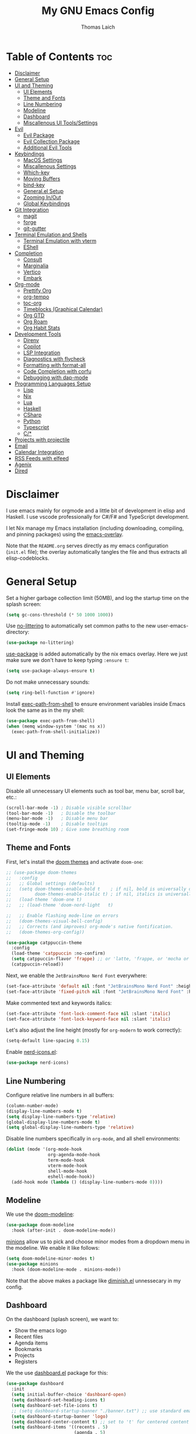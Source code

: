 #+TITLE: My GNU Emacs Config
#+AUTHOR: Thomas Laich
#+PROPERTY: header-args:emacs-lisp :tangle yes

* Table of Contents :toc:
- [[#disclaimer][Disclaimer]]
- [[#general-setup][General Setup]]
- [[#ui-and-theming][UI and Theming]]
  - [[#ui-elements][UI Elements]]
  - [[#theme-and-fonts][Theme and Fonts]]
  - [[#line-numbering][Line Numbering]]
  - [[#modeline][Modeline]]
  - [[#dashboard][Dashboard]]
  - [[#miscallenous-ui-toolssettings][Miscallenous UI Tools/Settings]]
- [[#evil][Evil]]
  - [[#evil-package][Evil Package]]
  - [[#evil-collection-package][Evil Collection Package]]
  - [[#additional-evil-tools][Additional Evil Tools]]
- [[#keybindings][Keybindings]]
  - [[#macos-settings][MacOS Settings]]
  - [[#miscallenous-settings][Miscallenous Settings]]
  - [[#which-key][Which-key]]
  - [[#moving-buffers][Moving Buffers]]
  - [[#bind-key][bind-key]]
  - [[#generalel-setup][General.el Setup]]
  - [[#zooming-inout][Zooming In/Out]]
  - [[#global-keybindings][Global Keybindings]]
- [[#git-integration][Git Integration]]
  - [[#magit][magit]]
  - [[#forge][forge]]
  - [[#git-gutter][git-gutter]]
- [[#terminal-emulation-and-shells][Terminal Emulation and Shells]]
  - [[#terminal-emulation-with-vterm][Terminal Emulation with vterm]]
  - [[#eshell][EShell]]
- [[#completion][Completion]]
  - [[#consult][Consult]]
  - [[#marginalia][Marginalia]]
  - [[#vertico][Vertico]]
  - [[#embark][Embark]]
- [[#org-mode][Org-mode]]
  - [[#prettify-org][Prettify Org]]
  - [[#org-tempo][org-tempo]]
  - [[#toc-org][toc-org]]
  - [[#timeblocks-graphical-calendar][Timeblocks (Graphical Calendar)]]
  - [[#org-gtd][Org GTD]]
  - [[#org-roam][Org Roam]]
  - [[#org-habit-stats][Org Habit Stats]]
- [[#development-tools][Development Tools]]
  - [[#direnv][Direnv]]
  - [[#copilot][Copilot]]
  - [[#lsp-integration][LSP Integration]]
  - [[#diagnostics-with-flycheck][Diagnostics with flycheck]]
  - [[#formatting-with-format-all][Formatting with format-all]]
  - [[#code-completion-with-corfu][Code Completion with corfu]]
  - [[#debugging-with-dap-mode][Debugging with dap-mode]]
- [[#programming-languages-setup][Programming Languages Setup]]
  - [[#lisp][Lisp]]
  - [[#nix][Nix]]
  - [[#lua][Lua]]
  - [[#haskell][Haskell]]
  - [[#csharp][CSharp]]
  - [[#python][Python]]
  - [[#typescript][Typescript]]
  - [[#c][C/*]]
- [[#projects-with-projectile][Projects with projectile]]
- [[#email][Email]]
- [[#calendar-integration][Calendar Integration]]
- [[#rss-feeds-with-elfeed][RSS Feeds with elfeed]]
- [[#agenix][Agenix]]
- [[#dired][Dired]]

* Disclaimer
I use emacs mainly for orgmode and a little bit of development in elisp and Haskell.
I use vscode professionally for C#/F# and TypeScript development.

I let Nix manage my Emacs installation (including downloading, compiling, and pinning packages) using the [[https://github.com/nix-community/emacs-overlay][emacs-overlay]].

Note that the ~README.org~ serves directly as my emacs configuration (~init.el~ file); the overlay automatically
tangles the file and thus extracts all elisp-codeblocks.

* General Setup
Set a higher garbage collection limit (50MB), and log the startup time on the splash screen:

#+begin_src emacs-lisp
  (setq gc-cons-threshold (* 50 1000 1000))
#+end_src

Use [[https://github.com/emacscollective/no-littering][no-littering]] to automatically set common paths to the new user-emacs-directory:
#+begin_src emacs-lisp
  (use-package no-littering)
#+end_src

[[https://github.com/jwiegley/use-package][use-package]] is added automatically by the nix emacs overlay.
Here we just make sure we don't have to keep typing ~:ensure t~:
#+begin_src emacs-lisp
  (setq use-package-always-ensure t)
#+end_src

Do not make unnecessary sounds:
#+begin_src emacs-lisp
  (setq ring-bell-function #'ignore)
#+end_src

Install [[https://github.com/purcell/exec-path-from-shell][exec-path-from-shell]] to ensure environment variables inside Emacs look the same as in the my shell:
#+begin_src emacs-lisp
  (use-package exec-path-from-shell)
  (when (memq window-system '(mac ns x))
    (exec-path-from-shell-initialize))
#+end_src

* UI and Theming
** UI Elements
Disable all unnecessary UI elements such as tool bar, menu bar, scroll bar, etc.:
#+begin_src emacs-lisp
  (scroll-bar-mode -1) ; Disable visible scrollbar
  (tool-bar-mode -1)   ; Disable the toolbar
  (menu-bar-mode -1)   ; Disable menu bar
  (tooltip-mode -1)    ; Disable tooltips
  (set-fringe-mode 10) ; Give some breathing room
#+end_src

** Theme and Fonts
First, let's install the [[https://github.com/doomemacs/themes][doom themes]] and activate ~doom-one~:
#+begin_src emacs-lisp
  ;; (use-package doom-themes
  ;;   :config
  ;;   ;; Global settings (defaults)
  ;;   (setq doom-themes-enable-bold t    ; if nil, bold is universally disabled
  ;;         doom-themes-enable-italic t) ; if nil, italics is universally disabled
  ;;   (load-theme 'doom-one t)
  ;;   ;; (load-theme 'doom-nord-light	 t)

  ;;   ;; Enable flashing mode-line on errors
  ;;   (doom-themes-visual-bell-config)
  ;;   ;; Corrects (and improves) org-mode's native fontification.
  ;;   (doom-themes-org-config))

  (use-package catppuccin-theme
    :config
    (load-theme 'catppuccin :no-confirm)
    (setq catppuccin-flavor 'frappe) ;; or 'latte, 'frappe, or 'mocha or 'macchiato
    (catppuccin-reload))
#+end_src

Next, we enable the ~JetBrainsMono Nerd Font~ everywhere:
#+begin_src emacs-lisp
  (set-face-attribute 'default nil :font "JetBrainsMono Nerd Font" :height 140)
  (set-face-attribute 'fixed-pitch nil :font "JetBrainsMono Nerd Font" :height 140)
  #+end_src

Make commented text and keywords italics:
  #+begin_src emacs-lisp
  (set-face-attribute 'font-lock-comment-face nil :slant 'italic)
  (set-face-attribute 'font-lock-keyword-face nil :slant 'italic)
#+end_src

Let's also adjust the line height (mostly for ~org-modern~ to work correctly):
#+begin_src emacs-lisp
  (setq-default line-spacing 0.15)
#+end_src

Enable [[https://github.com/rainstormstudio/nerd-icons.el][nerd-icons.el]]:
#+begin_src emacs-lisp
  (use-package nerd-icons)
#+end_src

** Line Numbering
Configure relative line numbers in all buffers:
#+begin_src emacs-lisp
  (column-number-mode)
  (display-line-numbers-mode t)
  (setq display-line-numbers-type 'relative)
  (global-display-line-numbers-mode t)
  (setq global-display-line-numbers-type 'relative)
#+end_src

Disable line numbers specifically in ~org-mode~, and all shell environments:
#+begin_src emacs-lisp
  (dolist (mode '(org-mode-hook
                  org-agenda-mode-hook
                  term-mode-hook
                  vterm-mode-hook
                  shell-mode-hook
                  eshell-mode-hook))
    (add-hook mode (lambda () (display-line-numbers-mode 0))))
#+end_src

** Modeline
We use the [[https://github.com/seagle0128/doom-modeline][doom-modeline]]:
#+begin_src emacs-lisp
  (use-package doom-modeline
    :hook (after-init . doom-modeline-mode))
#+end_src

[[https://github.com/tarsius/minions][minions]] allow us to pick and choose minor modes from a dropdown menu in the modeline. We enable
it like follows:
#+begin_src emacs-lisp
  (setq doom-modeline-minor-modes t)
  (use-package minions
    :hook (doom-modeline-mode . minions-mode))
#+end_src

Note that the above makes a package like [[https://github.com/myrjola/diminish.el][diminish.el]] unnessecary in my config.

** Dashboard
On the dashboard (splash screen), we want to:
- Show the emacs logo
- Recent files
- Agenda items
- Bookmarks
- Projects
- Registers

We the use [[https://github.com/emacs-dashboard/emacs-dashboard/blob/master/dashboard.el][dashboard.el]] package for this:
#+begin_src emacs-lisp
  (use-package dashboard
    :init
    (setq initial-buffer-choice 'dashboard-open)
    (setq dashboard-set-heading-icons t)
    (setq dashboard-set-file-icons t)
    ;; (setq dashboard-startup-banner "./banner.txt") ;; use standard emacs logo as banner
    (setq dashboard-startup-banner 'logo)
    (setq dashboard-center-content t) ;; set to 't' for centered content
    (setq dashboard-items '((recents . 5)
                            (agenda . 5)
                            (bookmarks . 3)
                            (projects . 3)
                            (registers . 3)))
    :custom
    (dashboard-modify-heading-icons '((recents . "file-text")
                                      (bookmarks . "book")))
    :config
    (dashboard-setup-startup-hook))
#+end_src

We also inhibit the default splash screen:
#+begin_src emacs-lisp
  (setq inhibit-splash-screen t)
  (setq inhibit-startup-message t)
#+end_src

** Miscallenous UI Tools/Settings
Enable folding with [[https://github.com/gregsexton/origami.el][origami.el]]:
#+begin_src emacs-lisp
  (use-package origami
    :hook 
    (yaml-mode . origami-mode)
    (prog-mode . origami-mode))
#+end_src

Add transparency (only works on NixOS for me, not on Darwin):
#+begin_src emacs-lisp
  (add-to-list 'default-frame-alist '(alpha-background . 90))
#+end_src

Enable UI notifications with [[https://github.com/jwiegley/alert][alert]] for now:
#+begin_src emacs-lisp
  (use-package alert
    :commands alert
    :config
    (setq alert-default-style 'notifications))
#+end_src

Note that there is also an Emacs builtin desktop notification package ~notifications.el~. I should try that out sometimes.

Rainbow delimeters help us match opening and closing brackets in code (see [[https://github.com/Fanael/rainbow-delimiters][rainbow-delimiters]]):
#+begin_src emacs-lisp
  (use-package rainbow-delimiters
    :hook (prog-mode . rainbow-delimiters-mode))
#+end_src

* Evil
[[https://github.com/emacs-evil/evil][evil]] or ~evil-mode~ is a package that provides Vim keybindings and behaviors within Emacs. 
It allows me to use my beloved vim editing commands while still benefiting from Emacs's
extensibility and features. It is hands-down the most important piece of configuration
in my Emacs config.

** Evil Package
We enable ~evil-mode~ for normal text buffers first:

#+begin_src emacs-lisp
  (use-package evil
    :init
    (setq evil-want-C-u-scroll t)
    (setq evil-want-integration t)
    (setq evil-want-keybinding nil)
    (setq evil-vsplit-window-right t)
    (setq evil-split-window-below t)
    :config
    (evil-mode)
    (evil-set-undo-system 'undo-redo))
#+end_src

Next, we would like to be able to escape insert-mode by typing ~jj~:
#+begin_src emacs-lisp
  (use-package evil-escape
    :after evil
    :init
    (setq evil-escape-excluded-states '(normal visual)
          evil-escape-excluded-major-modes '(neotree-mode treemacs-mode vterm-mode))
    :config
    (setq-default evil-escape-delay 0.2)
    (setq-default evil-escape-key-sequence "jj")
    (evil-escape-mode))
#+end_src

** Evil Collection Package
[[https://github.com/emacs-evil/evil-collection][evil-collection]] allows us to enable vim keybindings outside of text buffers, that is,
we then can use evil everywhere in emacs. For example, it will allow us to use
evil in org-agenda, calendar, ~help-mode~, etc.

#+begin_src emacs-lisp
  (use-package evil-collection
    :after evil
    :config
    (evil-collection-init))
#+end_src

** Additional Evil Tools
Apart from the ~evil~ and ~evil-collection~, there are a few packages that improve
~evil-mode~ beyond the standard bindings. All these packages usually have an
equivalent counterpart in (Neo)vim.
*** Evil Comments
[[https://github.com/linktohack/evil-commentary][evil-commentary]] is a simple plugin that enables us to toggle comments with
the keybinding ~gcc~:
#+begin_src emacs-lisp
  (use-package evil-commentary
    :after evil
    :config
    (evil-commentary-mode))
#+end_src

The package is the Emacs counterpart to [[https://github.com/tpope/vim-commentary][commentary.vim]].

*** Evil Surround
[[https://github.com/emacs-evil/evil-surround][evil-surround]] is a package the let's us edit surrounding elements with 
the keybinding ~s~ (e.g. ~ds(~ deletes surrounding ~( )~ brackets).

#+begin_src emacs-lisp
  (use-package evil-surround
    :config
    (global-evil-surround-mode 1))
#+end_src

The package is the Emacs counterpart to [[https://github.com/tpope/vim-surround][vim-surround]].

*** Multiple Cursors
Enable Atom-style multi-cursor editing:
#+begin_src emacs-lisp
  (use-package evil-multiedit
    :config
    (evil-multiedit-default-keybinds))
#+end_src

TODO: Try ~evil-mc~
    
*** Evil-org
~evil-collection~ bindings for ~org-mode~ are not great. The [[https://github.com/Somelauw/evil-org-mode][evil-org]] package improves
the evil keybindings in ~org-mode~ (especially ~org-agenda~):
#+begin_src emacs-lisp
  (use-package evil-org
    :after org
    :hook (org-mode . (lambda () evil-org-mode))
    :config
    (require 'evil-org-agenda)
    (evil-org-agenda-set-keys))
#+end_src

* Keybindings
** MacOS Settings
Disable right option key on MacOS to allow for emacs bindings:
#+begin_src emacs-lisp
  (setq ns-option-modifier 'meta
        mac-option-modifier 'meta
        ns-right-option-modifer nil
        mac-right-option-modifier nil)
#+end_src

** Miscallenous Settings

By default Emacs requires you to hit ESC three times to close the minibuffer.
This is annoying, so we're going to change it to just once:
#+begin_src emacs-lisp
  (global-set-key [escape] 'keyboard-escape-quit)
#+end_src

** Which-key
Emacs [[https://github.com/justbur/emacs-which-key][which-key]] is a powerful package designed to enhance the usability of Emacs
by providing users with context-sensitive help for keybindings. It dynamically displays a popup window
listing possible keybindings and their associated commands when a user enters a key sequence.
This feature is particularly helpful for users who are new to Emacs or who want to discover the 
available functionality without having to memorize all the keybindings.
Emacs which-key significantly improves the discoverability and efficiency of using Emacs.

We enable it like so:
#+begin_src emacs-lisp
  (use-package which-key
    :init (which-key-mode 1)
    :diminish
    :config
    (setq which-key-side-window-location 'bottom
          which-key-sort-order #'which-key-key-order-alpha
          which-key-sort-uppercase-first nil
          which-key-add-column-padding 1
          which-key-max-display-columns nil
          which-key-min-display-lines 6
          which-key-side-window-slot -10
          which-key-side-window-max-height 0.25
          which-key-idle-delay 0.8
          which-key-max-description-length 25
          which-key-allow-imprecise-window-fit t
          which-key-separator " → "))
#+end_src

** Moving Buffers
The [[https://github.com/lukhas/buffer-move][buffer-move]] package allows us to move buffers from one window to another.
We define keybindings to be very similar to just moving the cursor, but instead
of ~hjkl~ we use capital ~HJKL~:

#+begin_src emacs-lisp
  (use-package buffer-move)
#+end_src

See below for keybindings.

** bind-key
#+begin_src emacs-lisp
  (use-package bind-key)
#+end_src

** General.el Setup
[[https://github.com/noctuid/general.el][general.el]] simplifies defining keybindings greatly. Let's install it
and enable its evil-setup like so:
#+begin_src emacs-lisp
  (use-package general
    :after evil
    :config
    (general-evil-setup))
#+end_src

Set up ~SPC~ and ~,~ as the leader and local leader keys, respectively:
#+begin_src emacs-lisp
  (general-create-definer leader-def
    :states '(normal visual insert emacs)
    :keymaps 'override
    :prefix "SPC" ; set leader
    :global-prefix "M-SPC") ; access leader in insert mode (do we need this?)

  (general-create-definer local-leader-def
    :states '(normal visual insert emacs)
    :keymaps 'override
    :prefix "," ; set leader
    :global-prefix "M-,") ; access leader in insert mode (do we need this?)
#+end_src

** Zooming In/Out
Zooming in and out by using either the ~+~, ~-~ keys or the mouse scroll wheel:
#+begin_src emacs-lisp
  (general-define-key "C-=" 'text-scale-increase)
  (general-define-key "C--" 'text-scale-decrease)
  (general-define-key "<C-wheel-up>" 'text-scale-increase)
  (general-define-key "<C-wheel-down>" 'text-scale-decrease)
#+end_src

** Global Keybindings
Package specific keybindings are defined in place (where I install the package itself).
This section contains keybindings by topic that involve core Emacs functionality such
as window and buffer management.

*** Top-Level Keybindings
This section contains all keybindings that are directly accessible after pressing the leader key.
For me this is mostly opening ~dired~ and opening the global configuration file.

#+begin_src emacs-lisp
  (leader-def
    "." 'find-file)
#+end_src

*** Buffer-Management Keybindings (b)
#+begin_src emacs-lisp
  (leader-def
    "b" '(:ignore t :wk "[B]uffer")
    "b b" '(switch-to-buffer :wk "Switch Buffer")
    "b i" '(ibuffer :wk "Ibuffer")
    "b k" '(kill-current-buffer :wk "Kill Buffer")
    "b n" '(next-buffer :wk "Next Buffer")
    "b p" '(previous-buffer :wk "Previous Buffer")
    "b r" '(revert-buffer :wk "Revert Buffer"))
#+end_src

*** Window-Management Keybindings (w)
#+begin_src emacs-lisp
  (global-set-key (kbd "C-h") 'evil-window-left)
  (global-set-key (kbd "C-j") 'evil-window-down)
  (global-set-key (kbd "C-k") 'evil-window-up)
  (global-set-key (kbd "C-l") 'evil-window-right)

  (leader-def
    "w" '(:ignore t :wk "[W]indows")

    ;; Window splits
    "w c" '(evil-window-delete :wk "Close Current Window")
    "w n" '(evil-window-new :wk "New Window")
    "w s" '(evil-window-split :wk "Split (Horizontally)")
    "w v" '(evil-window-vsplit :wk "Split Vertically")
    "w o" '(delete-other-windows :wk "Close Other Windows")
    "w =" '(balance-windows :wk "Balance Windows")
    "w |" '(evil-window-set-width :wk "Set Window Width")
    "w _" '(evil-window-set-height :wk "Set Window Height")

    ;; Window motions
    "w h" '(evil-window-left :wk "Move Left")
    "w j" '(evil-window-down :wk "Move Down")
    "w k" '(evil-window-up :wk "Move Up")
    "w l" '(evil-window-right :wk "Move Right")
    "w w" '(evil-window-next :wk "Next Window")

    ;; Move windows
    "w H" '(buf-move-left :wk "Buffer Move Left")
    "w J" '(buf-move-down :wk "Buffer Move Down")
    "w K" '(buf-move-up :wk "Buffer Move Up")
    "w L" '(buf-move-right :wk "Buffer Move Right"))
#+end_src

*** Lisp Evaluation Keybindings (e)
#+begin_src emacs-lisp
  (leader-def
    "e" '(:ignore t :wk "[E]valuate")
    "e b" '(eval-buffer :wk "Evaluate elisp in buffer")
    "e d" '(eval-defun :wk "Evaluate elisp in defun")
    "e e" '(eval-expression :wk "Evaluate elisp expression")
    "e l" '(eval-last-sexp :wk "Evaluate elisp in last sexp")
    "e r" '(eval-region :wk "Evaluate elisp in region"))
  
#+end_src

*** Dired Keybindings (d)
#+begin_src emacs-lisp
  (leader-def
    "d" '(:ignore t :wk "[D]ired")
    "d d" '(dired :wk "Open Dired")
    "d j" '(dired-jump :wk "Jump to Current"))
#+end_src

*** Search Keybindings (f)
#+begin_src emacs-lisp
  (leader-def
    "f" '(:ignore t :wk "[F]ind")
    "f f" '(consult-find :wk "Find Files")
    "f b" '(consult-buffer :wk "Find Buffer")
    "f /" '(consult-buffer :wk "Find Buffer")
    "f g" '(consult-ripgrep :wk "Find by Grep")
    "f h" '(consult-man :wk "Find Help")
    "f i" '(info :wk "Find Info")
    "f r" '(consult-recent-file :wk "Find Recent Files")
    "f m" '(consult-notmuch-tree :wk "Find Mail")
    "f n" '(org-roam-node-find :wk "Find Org Roam Node"))
#+end_src

*** Git Keybindings (g)
#+begin_src emacs-lisp
  (leader-def
    "g" '(:ignore t :wk "[G]it")
    "g f" '(consult-git-grep :wk "Find in Git")
    "g g" '(magit-status :wk "Status"))
#+end_src

*** Help Keybindings (h)
#+begin_src emacs-lisp
  (leader-def
    "h" '(:ignore t :wk "[H]elp")
    "h a" '(apropos :wk "Apropos")
    "h c" '(describe-char :wk "Character")
    "h f" '(describe-function :wk "Function")
    "h k" '(describe-key :wk "Key")
    "h m" '(describe-mode :wk "Mode")
    "h p" '(describe-package :wk "Package")
    "h v" '(describe-variable :wk "Variable"))
  ;; need to add "h r r" for reloading config as well?
#+end_src

*** Insert Keybindings (i)
#+begin_src emacs-lisp
  (leader-def
    "i" '(:ignore t :wk "[I]nsert")
    "i n" '(org-roam-node-insert :wk "Insert Org Roam Node")
    "i d" '(insert-date :wk "Insert Date")
    "i t" '(insert-time :wk "Insert Time"))
#+end_src

*** Email Keybindings (e)
#+begin_src emacs-lisp
  (leader-def
    "m" '(:ignore t :wk "[M]ail")
    "m f" '(consult-notmuch-tree :wk "Find Mail")
    "m n" '(notmuch :wk "Notmuch Mail")
    "m m" '(mu4e :wk "Mail")
    "m c" '(mu4e-compose-new :wk "Compose Mail"))
#+end_src

*** Org-mode Keybindings (o)
#+begin_src emacs-lisp
  (leader-def
    "o" '(:ignore t :wk "[O]rg")
    "o a" '(org-agenda :wk "Agenda")
    "o t" '(org-timeblock :wk "Timeblock")
    "o l" '(org-timeblock-list :wk "Timeblock List")
    "o c" '(org-capture :wk "Capture")
    "o r" '(org-refile :wk "Refile")
    "o m" '(mu4e :wk "Mail")
    "o r" '(elfeed :wk "RSS Feeds"))
#+end_src

*** Toggle Keybindings (t)
#+begin_src emacs-lisp
  (leader-def
    "t" '(:ignore t :wk "[T]oggle")
    "t l" '(display-line-numbers-mode :wk "Toggle Line Numbers")
    "t t" '(global-visual-line-mode :wk "Toggle Truncate Lines")
    "t n" '(org-roam-buffer-toggle :wk "Toggle Org Roam Buffer")
    "t e" '(eshell-toggle :wk "Toggle EShell")
    "t v" '(vterm-toggle :wk "Toggle Vterm"))
#+end_src

*** Code Keybindings (c)
#+begin_src emacs-lisp
  (leader-def
    "c" '(:ignore t :wk "[C]ode")
    "c c" '(compile :wk "Compile"))
#+end_src


* Git Integration
** magit
[[https://github.com/magit/magit][magit]] is a package that provides a powerful interface for Git version control
within Emacs. It offers a range of features, including status checking, staging,
committing, branching, merging, and rebasing, all within a convenient and
user-friendly interface. It is the best-in-class Git tool out there.

Let's enable it like so:
#+begin_src emacs-lisp
  (use-package magit)
#+end_src

** forge
[[https://github.com/magit/forge][forge]] allows me to work with Git forges, such as Github and Gitlab, from emacs. More info in the GitHub [[https://magit.vc/manual/forge][manual]].
#+begin_src emacs-lisp
  (use-package forge)
#+end_src

** git-gutter
[[https://github.com/emacsorphanage/git-gutter][git-gutter]] shows diffs in the sign column (equivalent to vim-gitgutter).
#+begin_src emacs-lisp
  (use-package git-gutter
    :config
    (global-git-gutter-mode +1))
#+end_src

* Terminal Emulation and Shells
** Terminal Emulation with vterm
[[https://github.com/akermu/emacs-libvterm][emacs-libvterm (vterm)]] is fully-fledged terminal emulator inside GNU Emacs based on libvterm, a C library.
As a result of using compiled code (instead of elisp), emacs-libvterm is fully capable, fast, and it can seamlessly handle large outputs.
#+begin_src emacs-lisp
  (use-package vterm
    :commands vterm
    :config
    (setq shell-file-name (getenv "SHELL")
          vterm-shell (getenv "SHELL")
          vterm-max-scrollback 5000))
#+end_src

[[https://github.com/jixiuf/vterm-toggle][vterm-toggle]] enables us to toggle between the vterm buffer and whatever buffer you
are currently editing:
#+begin_src emacs-lisp
  (use-package vterm-toggle
    :after vterm
    :config
    (setq vterm-toggle-fullscreen-p nil
          vterm-toggle-scope 'project
          vterm-toggle-cd-auto-create-buffer nil
          vterm-toggle-cd-auto-run-dired nil))
#+end_src

** EShell
Emacs Eshell is a builtin shell implemented in Emacs Lisp, offering a unique integration with the Emacs environment.
It allows users to execute both Emacs and external shell commands, benefiting from Emacs' extensive customization options.
Eshell provides a unified interface for managing tasks within Emacs, blending traditional shell capabilities with the editor's powerful features.

#+begin_src emacs-lisp
  (use-package eshell-syntax-highlighting
    :after eshell-mode
    :config
    ;; Enable in all Eshell buffers.
    (eshell-syntax-highlighting-global-mode +1))
#+end_src

#+begin_src emacs-lisp
  (use-package eshell-toggle
    :custom
    (eshell-toggle-size-fraction 3)
    (eshell-toggle-find-project-root-package t) ;; for projectile
    ;; (eshell-toggle-find-project-root-package 'projectile) ;; for projectile
    ;; (eshell-toggle-use-projectile-root 'project) ;; for in-built project.el
    (eshell-toggle-run-command nil)
    (eshell-toggle-init-function #'eshell-toggle-init-ansi-term))
#+end_src

* Completion

Here we setup all the grepping and completion in Emacs using the powerful Consult/Vertico/Embark/Corfu 
ecosystem. Note that these packages supersede the older (but more established) Ivy/Counsel/etc
ecosystem.

** Consult
[[https://github.com/minad/consult][consult.el]] is an Emacs package that enhances search and navigation capabilities within Emacs.
It offers a set of interactive commands and utilities that enable users to perform efficient
searches across different types of data, such as buffers, files, and bookmarks. 
Consult provides features like incremental search, fuzzy matching, and filtering, 
making it easier for users to find and navigate to specific locations or items within their Emacs environment.

Note that there are alternatives, most prominently Ivy and Helm. However, those packages are older,
less actively maintained, and less leightweight.

A minium config of ~consult~ looks like this:
#+begin_src emacs-lisp
  (use-package consult
    ;; Enable automatic preview at point in the *Completions* buffer. This is
    ;; relevant when you use the default completion UI.
    :hook (completion-list-mode . consult-preview-at-point-mode)

    :custom
    ;; set consult project root
    (setq consult-project-function #'projectile-project-root)

    :config
    (setq consult-narrow-key "<") ;; "C-+"
  )
#+end_src

** Marginalia
[[https://github.com/minad/marginalia][marginalia.el]] is a package that enhances the minibuffer completion experience by providing rich contextual annotations for candidates,
helping users make more informed selections.

A minimal config looks like this:
#+begin_src emacs-lisp
  (use-package marginalia
    ;; The :init section is always executed.
    :init

    ;; Marginalia must be activated in the :init section of use-package such that
    ;; the mode gets enabled right away. Note that this forces loading the
    ;; package.
    (marginalia-mode))
#+end_src

** Vertico
[[https://github.com/minad/vertico][vertico.el]] is a package that offers a vertical completion interface, simplifying navigation and selection within the minibuffer.

Let's activate ~vertico-mode~ like so:
#+begin_src emacs-lisp
  (use-package vertico
    :init
    (vertico-mode))
#+end_src

A few extra config options taken directly from the Vertico github page:
#+begin_src emacs-lisp
  ;; Persist history over Emacs restarts. Vertico sorts by history position.
  (savehist-mode)

  ;; A few more useful configurations...
  (use-package emacs
    :init
    ;; Enable recursive minibuffers
    (setq enable-recursive-minibuffers t))

  ;; Optionally use the `orderless' completion style.
  (use-package orderless
    :init
    ;; Configure a custom style dispatcher (see the Consult wiki)
    ;; (setq orderless-style-dispatchers '(+orderless-consult-dispatch orderless-affix-dispatch)
    ;;       orderless-component-separator #'orderless-escapable-split-on-space)
    (setq completion-styles '(orderless basic)
          completion-category-defaults nil
          completion-category-overrides '((file (styles partial-completion)))))
#+end_src

** Embark
[[https://github.com/oantolin/embark][Embark]] makes it easy to choose a command to run based on what is near point,
both during a minibuffer completion session (in a way familiar to Helm or Counsel users) and in normal buffers. 
#+begin_src emacs-lisp
  (use-package embark
    :bind
    (("C-." . embark-act)         ;; pick some comfortable binding
     ("C-;" . embark-dwim))        ;; good alternative: M-.
    ;; ("C-h B" . embark-bindings)) ;; alternative for `describe-bindings'

    :init

    ;; Optionally replace the key help with a completing-read interface
    (setq prefix-help-command #'embark-prefix-help-command)

    ;; Show the Embark target at point via Eldoc.  You may adjust the Eldoc
    ;; strategy, if you want to see the documentation from multiple providers.
    (add-hook 'eldoc-documentation-functions #'embark-eldoc-first-target)
    ;; (setq eldoc-documentation-strategy #'eldoc-documentation-compose-eagerly)

    :config

    ;; Hide the mode line of the Embark live/completions buffers
    (add-to-list 'display-buffer-alist
                 '("\\`\\*Embark Collect \\(Live\\|Completions\\)\\*"
                   nil
                   (window-parameters (mode-line-format . none)))))
#+end_src
  
Integrate Embark with Consult with [[https://github.com/oantolin/embark/blob/master/embark-consult.el][embark-consult.el]]:
#+begin_src emacs-lisp
  (use-package embark-consult
    :hook
    (embark-collect-mode . consult-preview-at-point-mode))
  #+end_src

* Org-mode
** Prettify Org
First, let's enable indent mode for org:
#+begin_src emacs-lisp
  (add-hook 'org-mode-hook 'org-indent-mode)
#+end_src

There are several packages that improve or prettify ~org-mode~. Most notably,
[[https://github.com/minad/org-modern][org-modern]] gives a very slick modern UI to ~org-mode~. 
Despite ~org-modern~ not working great for me with ~JetBrainsMono~ font, I still use it
for now. (Before I was using [[https://github.com/sabof/org-bullets][org-bullets]] and a few org settings.)
#+begin_src emacs-lisp
  ;; my old config
  ;; (use-package org-bullets)
  ;; (add-hook 'org-mode-hook (lambda () (org-bullets-mode 1)))
  
  ;; with org-modern
  (use-package org-modern)
  (setq org-modern-star 'replace)
  (global-org-modern-mode)
#+end_src

Let's also remove emphasis markers (for italics, bold, etc.):
#+begin_src emacs-lisp
  (setq org-hide-emphasis-markers t)
  (setq org-pretty-entities t)
#+end_src

Then we disable electric indent:
#+begin_src emacs-lisp
  (electric-indent-mode -1)
#+end_src

We also want to set font-sizes for different levels in org:
#+begin_src emacs-lisp
  (defun my/org-mode-hook ()
    "Set custom heights for org-level headers."
    (set-face-attribute 'org-level-1 nil :weight 'semi-bold :height 1.3)
    (set-face-attribute 'org-level-2 nil :weight 'semi-bold :height 1.2)
    (set-face-attribute 'org-level-3 nil :weight 'semi-bold :height 1.1)
    (set-face-attribute 'org-level-4 nil :weight 'semi-bold :height 1.05)
    (set-face-attribute 'org-level-5 nil :weight 'semi-bold :height 1))

  (add-hook 'org-mode-hook #'my/org-mode-hook)
#+end_src

** org-tempo
TODO can I activate this without ~use-package~?
#+begin_src emacs-lisp
  (require 'org-tempo)
#+end_src

** toc-org
[[https://github.com/snosov1/toc-org][toc-org]] allows to generate "Table of Contents" sections in org document by simply using the tag
~:toc:~. You can see an example of this in this very document.

We install and enable it like so:
#+begin_src emacs-lisp
  (use-package toc-org
    :commands toc-org-enable
    :init (add-hook 'org-mode-hook 'toc-org-enable))
#+end_src

** Timeblocks (Graphical Calendar)
[[https://github.com/ichernyshovvv/org-timeblock][org-timeblock]] is a package that allows to display org-agenda items (like calendar events and TODOs)
in ASCII graphics similar to a program like Outlook.

I was using [[https://github.com/kiwanami/emacs-calfw][emacs-calfw]] before, but the package is quite old and not very well-maintained. Furthermore, ~calfw~
does not allow us to display event blocks graphically.

Note that, since ~org-timeblock~ does not have ~evil-collection~ bindings, we have to define them ourselves:

#+begin_src emacs-lisp
  (use-package org-timeblock
    :hook ((org-timeblock-mode org-timeblock-list-mode) . my/org-timeblock-evil-map)
    :init
    (defun my/org-timeblock-evil-map ()
      "Set the keybindings for 'org-timeblock' to be compatible with evil mode"
      (general-evil-define-key 'normal org-timeblock-mode-map
        "+" 'org-timeblock-new-task
        "j" 'org-timeblock-forward-block
        "l" 'org-timeblock-forward-column
        "h" 'org-timeblock-backward-column
        "k" 'org-timeblock-backward-block
        "}" 'org-timeblock-day-later
        "{" 'org-timeblock-day-earlier
        "RET" 'org-timeblock-goto
        "TAB" 'org-timeblock-goto-other-window
        "d" 'org-timeblock-set-duration
        "r" 'org-timeblock-redraw-buffers
        "gd" 'org-timeblock-jump-to-day
        "s" 'org-timeblock-schedule
        "t" 'org-timeblock-toggle-timeblock-list
        "v" 'org-timeblock-switch-scaling
        "V" 'org-timeblock-switch-view)
      (general-evil-define-key 'normal org-timeblock-list-mode-map
        "+" 'org-timeblock-new-task
        "j" 'org-timeblock-list-next-line
        "k" 'org-timeblock-list-previous-line
        "}" 'org-timeblock-day-later
        "{" 'org-timeblock-day-earlier
        "C-s" 'org-timeblock-list-save
        "M-<down>" 'org-timeblock-list-drag-line-forward
        "M-<up>" 'org-timeblock-list-drag-line-backward
        "RET" 'org-timeblock-list-goto
        "TAB" 'org-timeblock-list-goto-other-window
        "S" 'org-timeblock-list-toggle-sort-function
        "d" 'org-timeblock-list-set-duration
        "r" 'org-timeblock-redraw-buffers
        "gd" 'org-timeblock-jump-to-day
        "q" 'org-timeblock-quit
        "s" 'org-timeblock-list-schedule
        "t" 'org-timeblock-list-toggle-timeblock
        "v" 'org-timeblock-switch-scaling
        "V" 'org-timeblock-switch-view)))
#+end_src

** Org GTD
I use [[https://github.com/Trevoke/org-gtd.el][org-gtd.el]] for task management using the GTD method. Currently, this is a completely separate way of capturing things.
I have yet to find out whether I need org-capture at all.
#+begin_src emacs-lisp
  (setq org-gtd-update-ack "3.0.0")
  (use-package org-gtd
    :after org
    :init
    ;; Directories
    (setq org-agenda-files '("~/Dropbox/notes/gcal-appointments.org"
                             "~/Dropbox/notes/digitec-appointments.org"))
    (setq org-gtd-directory "~/Dropbox/notes/org-gtd")
    :config
    (setq org-edna-use-inheritance t)
    (org-edna-mode)
    (leader-def
      "d" '(:ignore t :wk "Org GT[D]")
      "d c" '(org-gtd-capture :wk "Capture")
      "d e" '(org-gtd-engage :wk "Engage")
      "d p" '(org-gtd-process-inbox :wk "Process Inbox")
      "d n" '(org-gtd-show-all-next :wk "Show all next")
      "d s" '(org-gtd-review-stuck-projects :wk "Stuck Projects"))
    (define-key org-gtd-clarify-map (kbd "C-c c") #'org-gtd-organize)
    ;; set area of focus
    (setq org-gtd-areas-of-focus '("Home" "Health" "Family" "Career" "Social"))
    (setq org-gtd-organize-hooks '(org-gtd-set-area-of-focus org-set-tags-command))
    (org-gtd-mode t))
#+end_src

Set the area of focus and autosave org-gtd files when organizing (otherwise they frequently conflict between machines):
#+begin_src emacs-lisp
  (setq auto-save-default nil) ;; disable by default
  (add-hook 'org-mode-hook #'auto-save-mode) ;; enable in org-mode
  (add-hook 'auto-save-hook #'org-save-all-org-buffers) ;; autosave org buffers
#+end_src

Suppress some annoying warnings generated by ~org-gtd~ at startup:
#+begin_src emacs-lisp
  (with-eval-after-load 'warnings
    (add-to-list 'warning-suppress-types '(comp)))
#+end_src

** Org Roam
*** Basic configuration
#+begin_src emacs-lisp
  (use-package org-roam :after org
    :custom
    (org-roam-directory "~/Dropbox/notes/org-roam")
    ;; no need to bind as we're using leader bindings (see above)
    ;; :bind (("C-c n f" . org-roam-node-find)
    ;;        ("C-c n i" . org-roam-node-insert))
    :config
    (org-roam-setup))
#+end_src

*** Org-roam UI
#+begin_src emacs-lisp
  (use-package org-roam-ui
    :after org-roam
    ;; :hook (after-init . org-roam-ui-mode)
    :config
    (setq org-roam-ui-sync-theme t
          org-roam-ui-follow t
          org-roam-ui-update-on-save t
          org-roam-ui-open-on-start t))
#+end_src

** Org Habit Stats
[[https://github.com/ml729/org-habit-stats][org-habit-stats]] allow me to see bar charts and calendars for my org-mode habits.
Note that ~org-habit-stats~ does not have any keybindings in ~evil-collection~, therefore,
we have to define our own bindings here:
#+begin_src emacs-lisp
  (use-package org-habit-stats)

  (general-evil-define-key 'normal 'org-mode-map "H" 'org-habit-stats-view-habit-at-point)
  (general-evil-define-key 'normal 'org-agenda-mode-map "H" 'org-habit-stats-view-habit-at-point-agenda)
  (general-evil-define-key 'normal 'org-habit-stats-mode-map
  "," 'org-habit-stats-view-previous-habit
  "." 'org-habit-stats-view-next-habit
  "<" 'org-habit-stats-calendar-scroll-left
  ">" 'org-habit-stats-calendar-scroll-right
  (kbd "C-v") 'org-habit-stats-calendar-scroll-left-three-months
  (kbd "M-v") 'org-habit-stats-calendar-scroll-right-three-months
  "[" 'org-habit-stats-scroll-graph-left
  "]" 'org-habit-stats-scroll-graph-right
  "{" 'org-habit-stats-scroll-graph-left-big
  "}" 'org-habit-stats-scroll-graph-right-big
  "gm" 'org-habit-stats-graph-completions-per-month-switch
  "gw" 'org-habit-stats-graph-completions-per-week-switch
  "gd" 'org-habit-stats-graph-completions-per-weekday-switch
  "gs" 'org-habit-stats-graph-daily-strength-switch)
#+end_src

* Development Tools

** Direnv
[[https://github.com/wbolster/emacs-direnv][emacs-direnv]] provides [[https://direnv.net/][direnv]] integration for emacs. It's an essential development tool for me.
#+begin_src emacs-lisp
  (use-package direnv
    :config
    (direnv-mode)) ;; direnv integration for emacs
#+end_src

** Copilot
[[https://github.com/copilot-emacs/copilot.el][copilot.el]] is the emacs plugin for GitHub Copilot support in Emacs. Note that this package
is not available on Melpa as of now, so I bundled it in my [[https://github.com/thomaslaich/epkgs-overlay][epkgs-overlay]].
#+begin_src emacs-lisp
  (use-package copilot)
  (add-hook 'prog-mode-hook 'copilot-mode)
  (define-key copilot-completion-map (kbd "TAB") 'copilot-accept-completion)
#+end_src

** LSP Integration
There are currently 2 LSP implementations for Emacs:
1) [[https://github.com/emacs-lsp/lsp-mode][lsp-mode]]: A quite extensive package with a lot of additional functionality like UI support
2) [[https://github.com/joaotavora/eglot][eglot]]: A more minimalistic implementation now bundled with Emacs itself

For now, I use ~lsp-mode~ together with its UI plugins. Let's enable ~lsp-mode~ first:
#+begin_src emacs-lisp
  (use-package lsp-mode
    :commands (lsp lsp-deferred)
    :init
    ;; set prefix for lsp-command-keymap (few alternatives - "C-l", "C-c l")
    (setq lsp-keymap-prefix "C-c l")
    :config
    (setq lsp-enable-which-key-integration t
          lsp-prefer-flymake nil))
#+end_src

[[https://github.com/emacs-lsp/lsp-ui][lsp-ui]] is an addition to ~lsp-mode~ that enables context menus, hover information, etc.
to ~lsp-mode~. It is activated automatically by ~lsp-mode~.
#+begin_src emacs-lisp
  (use-package lsp-ui
    :after lsp-mode)
#+end_src

Keybindings
#+begin_src emacs-lisp
  (local-leader-def lsp-mode-map "f" '(format-all-buffer :wk "Format Buffer"))
  (local-leader-def lsp-mode-map "a" '(lsp-execute-code-action :wk "Code Action"))
  (local-leader-def c-mode-map "f" '(format-all-buffer :wk "Format Buffer"))
  (local-leader-def c-mode-map "a" '(lsp-execute-code-action :wk "Code Action"))

  (general-evil-define-key 'normal lsp-mode-map "gd" '(lsp-find-definition :wk "Goto Definition"))
  (general-evil-define-key 'normal lsp-mode-map "gD" '(lsp-find-declaration :wk "Goto Declaration"))
  (general-evil-define-key 'normal lsp-mode-map "gI" '(lsp-ui-peek-find-implementation :wk "Goto Implementation"))
  (general-evil-define-key 'normal lsp-mode-map "gr" '(lsp-ui-peek-find-references :wk "Peek References"))
  (local-leader-def lsp-mode-map "m" '(lsp-rename :wk "Rename"))

  (custom-set-variables '(lsp-ui-doc-position 'at-point))
  (evil-define-key 'normal 'lsp-mode-map "K" 'lsp-ui-doc-glance)
#+end_src

This is a custom package that installs all lsp servers that require installation otherwise
#+begin_src emacs-lisp
  (use-package lsp-install-servers)
#+end_src

** Diagnostics with flycheck
#+begin_src emacs-lisp
  (use-package flycheck
    :ensure t
    :init (global-flycheck-mode))
  (use-package flycheck-pos-tip)
  (with-eval-after-load 'flycheck
    (flycheck-pos-tip-mode))
  (setq lsp-eldoc-enable-hover nil)
#+end_src

** Formatting with format-all
[[https://github.com/lassik/emacs-format-all-the-code][format-all]] or ~emacs-format-all-the-code~ is a package very similar to ~conform-nvim~ for neovim.
It supports many formatters for all kinds of different languages.
I prefer dedicated formatters to LSP formatting whenever possible.
#+begin_src emacs-lisp
  (use-package format-all
    :commands format-all-mode
    :hook (prog-mode . format-all-mode)
    :config
    (setq-default format-all-formatters
                  '(("C"       (clang-format))
                    ("C#"      (csharpier))
  		  ("Python"  (ruff "format"))
  		  ("Haskell" (fourmolu))
                    ("Nix"     (nixfmt))
                    ("Shell"   (shfmt "-i" "4" "-ci")))))
#+end_src

** Code Completion with corfu
It's important to know that there are two main types of completion in emacs:

1) ~completing-read~ which occurs in the minibuffer, and is what you get with ~M-x~, ~find-file~,
   and all sorts of emacs commands which "prompt for something".
   I use ~vertico.el~ for this type of completion. 
2) ~completion-at-point~ (and its friend ~completion-in-region~) is used to complete text
   in the buffer itself. By default this occurs in a special separate *Completions* buffer,
   but ~company~, ~corfu~ and others provide nice (auto-)pop-up UIs instead.
   
[[https://github.com/company-mode/company-mode][company]] is both a completion provider and a popup user interface.

Conversely, [[https://github.com/minad/corfu][corfu.el]] only provides a popup user interface for completion-at-point
and is thus more lightweight. I use ~corfu~ for its simplicity.

#+begin_src emacs-lisp
;; cool kids use corfu, not company
(use-package corfu
  ;; Optional customizations
  :custom
  ;; (corfu-cycle t)                ;; Enable cycling for `corfu-next/previous'
  (corfu-auto t)                 ;; Enable auto completion
  ;; (corfu-separator ?\s)          ;; Orderless field separator
  ;; (corfu-quit-at-boundary nil)   ;; Never quit at completion boundary
  ;; (corfu-quit-no-match nil)      ;; Never quit, even if there is no match
  ;; (corfu-preview-current nil)    ;; Disable current candidate preview
  (corfu-preselect 'prompt)      ;; Preselect the prompt
  ;; (corfu-on-exact-match nil)     ;; Configure handling of exact matches
  ;; (corfu-scroll-margin 5)        ;; Use scroll margin
  :init
  (global-corfu-mode))
#+end_src

A package to look at at a later stage may be [[https://github.com/minad/cape][cape]] which adds completion-at-point extensions
and can be used together with ~corfu~.

** Debugging with dap-mode
TODO
#+begin_src emacs-lisp
;; optionally if you want to use debugger
;; (use-package dap-mode)
;; (use-package dap-LANGUAGE) to load the dap adapter for your language
#+end_src

* Programming Languages Setup
** Lisp
I currently am not using [[https://github.com/abo-abo/lispy][lispy]], because it heavily conflicts with my evil setup.

But I do use [[https://github.com/noctuid/lispyville][lispyville]] to help me with parentheses in Lisp:
#+begin_src emacs-lisp
  (use-package lispyville
    :init
    (general-add-hook '(emacs-lisp-mode-hook lisp-mode-hook) #'lispyville-mode)
    :config
    (lispyville-set-key-theme '(operators c-w additional)))
#+end_src

** Nix
I use [[https://github.com/NixOS/nix-mode][nix-mode]] and active ~lsp-mode~ when entering ~nix-mode~:
#+begin_src emacs-lisp
  (use-package nix-mode
    :mode "\\.nix\\'"
    :hook (nix-mode . lsp-deferred))
#+end_src

TODO: We should use ~nix-ts-mode~, but currently ~format-all~ breaks when using this mode.

** Lua
I use [[https://github.com/immerrr/lua-mode][lua-mode]] and active ~lsp-mode~ when entering ~lua-mode~:
#+begin_src emacs-lisp
  (use-package lua-mode
    :mode "\\.lua\\'"
    :hook (lua-mode . lsp-deferred)
    :config
    (setq lua-indent-level 2))
#+end_src

** Haskell
I first install the haskell LSP ([[https://github.com/emacs-lsp/lsp-haskell][lsp-haskell]]):
#+begin_src emacs-lisp
  (use-package lsp-haskell)
#+end_src

We also need ~hlint~ via ~hs-lint.el~:
#+begin_src emacs-lisp
  ;; (use-package hs-lint)
#+end_src

I use [[https://github.com/immerrr/lua-mode][haskell-mode]] and activate ~lsp-mode~ and ~hs-lint-mode~ when entering ~haskell-mode~:
#+begin_src emacs-lisp
  (use-package haskell-mode
    :mode "\\.hs\\'"
    :hook
    (haskell-mode . lsp-deferred)
    (haskell-literate-mode . lsp-deferred)
    :config
    (setq haskell-indentation-layout-offset 2
          haskell-indentation-left-offset 2
          haskell-indentation-starter-offset 2
          haskell-indentation-where-pre-offset 2
          haskell-indentation-where-post-offset 2))
#+end_src


** CSharp
Note that ~csharp-mode~ is built-in for Emacs 29+. Therefore, we just have to activate ~lsp-mode~
whenever we enter ~csharp-mode~:
#+begin_src emacs-lisp
  (add-to-list 'major-mode-remap-alist '(csharp-mode . csharp-ts-mode))
  (add-hook 'csharp-ts-mode-hook 'lsp-deferred)
#+end_src

** Python
~python-ts-mode~ is also builtin to Emacs. Therefore, we also just activate ~lsp-mode~ whenver
we enter ~python-mode~:
#+begin_src emacs-lisp
  (add-to-list 'major-mode-remap-alist '(python-mode . python-ts-mode))
  (add-hook 'python-ts-mode-hook 'lsp-deferred)
#+end_src

To enable linting with ~ruff~, we have to add:
#+begin_src emacs-lisp
  (use-package 'flymake-ruff
    :hook
    (python-ts-mode . flymake-ruff-load))
#+end_src


** Typescript
Emacs 29+ also ships with ~typescript-ts-mode~ and ~tsx-ts-mode~. Therefore, we just have to enable ~lsp-mode~ for ts/tsx buffers:
#+begin_src emacs-lisp
  (add-hook 'typescript-ts-mode-hook 'lsp-deferred)
  (add-hook 'tsx-ts-mode-hook 'lsp-deferred)
#+end_src

** C/*
Emacs ships with ~c-mode~. We just activate the LSP (~clangd~) like so:
#+begin_src emacs-lisp
  (add-to-list 'major-mode-remap-alist '(c-mode . c-ts-mode))
  (add-hook 'c-ts-mode-hook 'lsp-deferred)
#+end_src

* Projects with projectile
#+begin_src emacs-lisp
  (use-package projectile
    :after general
    :init
    (projectile-mode +1)
    (setq projectile-project-search-path '("~/repos/"))
    (setq projectile-switch-project-action #'projectile-dired)
    (leader-def "p" '(projectile-command-map :wk "[P]rojects")))
#+end_src

Projectile consult integration:
#+begin_src emacs-lisp
  (use-package consult-projectile)
#+end_src

* Email
[[https://github.com/emacsmirror/mu4e][mu4e]] is an email client for Emacs, designed for handling large volumes of email efficiently.
It integrates with the mu email search engine, supports various email protocols,
and offers features like tagging, threading, and fast searches, all within the Emacs environment.
#+begin_src emacs-lisp
  (use-package mu4e
    :config
    ;; This is set to 't' to avoid mail syncing issues when using mbsync
    (setq mu4e-change-filenames-when-moving t)

    ;; Refresh mail using isync every 10 minutes
    (setq mu4e-update-interval (* 10 60))
    (setq mu4e-get-mail-command "mbsync -a")
    (setq mu4e-maildir "~/Maildir/gmail")

    ;; Further customization:
    (setq mu4e-html2text-command "w3m -T text/html" ; how to hanfle html-formatted emails
          mu4e-headers-auto-update t    ; avoid to type `g' to update
          mu4e-view-show-images t       ; show images in the view buffer
          mu4e-compose-signature-auto-include nil ; I don't want a message signature
          mu4e-use-fancy-chars t)   ; allow fancy icons for mail threads

    (setq mu4e-inbox-folder "/inbox")
    (setq mu4e-drafts-folder "/Drafts")
    (setq mu4e-sent-folder   "/Sent Mail")
    (setq mu4e-refile-folder "/All Mail")
    (setq mu4e-trash-folder  "/Trash")

    (setq user-full-name "Thomas Laich")
    (setq user-mail-address "thomaslaich@gmail.com")

    (setq mu4e-maildir-shortcuts
          '(("/inbox"     . ?i)
            ("/CatPrimary"   . ?p)
            ("/CatUpdates"   . ?u)
            ("/Starred"   . ?r)
            ("/All Mail"  . ?a)
            ("/Sent Mail" . ?s)
            ("/Drafts"    . ?d)
            ("/Trash"     . ?t)))

    ;; Display options
    (setq mu4e-view-show-images t)
    (setq mu4e-view-show-addresses 't)

    ;; Use mu4e for sending e-mail
    (setq mail-user-agent 'mu4e-user-agent
          message-send-mail-function 'smtpmail-send-it
          smtpmail-smtp-server "smtp.gmail.com"
          ;; only used for auth-source-1password
          smtpmail-smtp-user "thomaslaich@gmail.com"
          ;; smtpmail-smtp-service 465
          smtpmail-smtp-service 587
          smtpmail-stream-type 'starttls)

    ;; Some styling
    (add-to-list 'mu4e-header-info-custom
                 '(:empty . (:name "Empty"
                                   :shortname ""
                                   :function (lambda (msg) "  "))))
    (setq mu4e-headers-fields '((:empty         .   10)
                                (:human-date    .   12)
                                (:flags         .    6)
                                (:mailing-list  .   10)
                                (:from          .   22)
                                (:subject       .   nil)))
    (setq mu4e-headers-unread-mark    '("u" . "📩 "))
    (setq mu4e-headers-draft-mark     '("D" . "🚧 "))
    (setq mu4e-headers-flagged-mark   '("F" . "🚩 "))
    (setq mu4e-headers-new-mark       '("N" . "✨ "))
    (setq mu4e-headers-passed-mark    '("P" . "↪ "))
    (setq mu4e-headers-replied-mark   '("R" . "↩ "))
    (setq mu4e-headers-seen-mark      '("S" . " "))
    (setq mu4e-headers-trashed-mark   '("T" . "🗑️"))
    (setq mu4e-headers-attach-mark    '("a" . "📎 "))
    (setq mu4e-headers-encrypted-mark '("x" . "🔑 "))
    (setq mu4e-headers-signed-mark    '("s" . "🔏 "))
    (setq mu4e-headers-calendar-mark  '("c" . "📅 "))
    (setq mu4e-headers-personal-mark '("p" . "👤 "))
    (setq mu4e-headers-mailing-list-mark '("l" . "📧 ")))
#+end_src

[[https://github.com/iqbalansari/mu4e-alert][mu4e-alert]] allow desktop notifications for emails.
#+begin_src emacs-lisp
  (use-package mu4e-alert
    :config
    (mu4e-alert-set-default-style 'libnotify)
    (add-hook 'after-init-hook #'mu4e-alert-enable-notifications))
#+end_src

* Calendar Integration
I sync my Google calendars to Emacs ~org-mode~. NOTE: I do not mix GTD calendar appointments with gcal appointments
On my phone everything is synched to apple calendar through beorg.

First, we need to read client id and secret for google calendar.
Those are provided in the ~~/.emacs.d/~ directory by ~agenix~ (see my Nix config).
#+begin_src emacs-lisp
  (with-temp-buffer
    (insert-file-contents "~/.emacs.d/gcal-clientid")
    (setq org-gcal-client-id (replace-regexp-in-string "\n$" "" (buffer-string))))
  (with-temp-buffer
    (insert-file-contents "~/.emacs.d/gcal-clientsecret")
    (setq org-gcal-client-secret (replace-regexp-in-string "\n$" "" (buffer-string))))
#+end_src

Then I sync two calendars to Emacs: The first is my private calendar, the second is my
company calendar. The company calendar is synced to google calendar via my [[https://github.com/thomaslaich/outlook-ical-proxy][outlook-ical-proxy]] server.
#+begin_src emacs-lisp
  (use-package org-gcal
    :config
    (setq org-gcal-fetch-file-alist
          '(("thomaslaich@gmail.com" .  "~/Dropbox/notes/gcal-appointments.org")
            ("6eft51mpf8n0tbic0v9cf56pq75uttas@import.calendar.google.com" . "~/Dropbox/notes/digitec-appointments.org")))
    (org-gcal-reload-client-id-secret))
#+end_src

A few more configuration is needed:
- We have to explicitly set the timezone
- We have to provide some config for epg
#+begin_src emacs-lisp
  (setq org-show-notification-handler 'message)
  (setq org-gcal-local-timezone "Europe/Zurich")

  ;; enter pinentry password directly from emacs (no popup)
  (setq epg-pinentry-mode 'loopback)
  ;; prevent logging in all the time
  (setq-default plstore-cache-passphrase-for-symmetric-encryption t)
#+end_src

* RSS Feeds with elfeed
[[https://github.com/skeeto/elfeed][elfeed]] is a package designed for reading RSS and Atom feeds within the Emacs environment.
It offers a powerful and customizable interface for aggregating and viewing news feeds,
integrating seamlessly with Emacs workflows.

We configure ~elfeed~ with feeds from hackernoon, NZZ, NY Times, Microsoft .NET news, etc.:
#+begin_src emacs-lisp
(use-package elfeed
  :config
  (setq elfeed-feeds
        '(("https://planet.emacslife.com/atom.xml" coding emacs)
          ("https://hnrss.org/frontpage" coding hackernews)
          ("https://hnrss.org/jobs" hackernews jobs)
          ("https://hackernoon.com/feed" coding hackernoon)
          ("https://devblogs.microsoft.com/dotnet/feed/" coding dotnet)
          ("https://rss.nytimes.com/services/xml/rss/nyt/HomePage.xml" news)
          ("https://www.nzz.ch/startseite.rss" news))))
#+end_src

* Agenix
I use [[https://github.com/ryantm/agenix][agenix]] for managing my secrets across multiple machines managed by Nix.
[[https://github.com/t4ccer/agenix.el][agenix.el]] allows me to edit ~.age~ files in place, automatically encrypting/descrypting them.
Installing and enabling it is simple:
#+begin_src emacs-lisp
  (use-package agenix)
#+end_src

* Dired
#+begin_src emacs-lisp
  (use-package peep-dired
    :after dired
    :hook (evil-normalize-keymaps . peep-dired-hook)
    :config
    ;; (general-evil-define-key 'normal dired-mode-map "h" 'dired-up-directory)
    ;; (general-evil-define-key 'normal dired-mode-map "l" 'dired-find-file) ;; replace with dired-find-file once we install dired-open
    (general-evil-define-key 'normal peep-dired-mode-map "h" 'peep-dired-prev-file)
    (general-evil-define-key 'normal peep-dired-mode-map "l" 'peep-dired-next-file)
    )
#+end_src

Auto-refresh ~dired~ buffer on file change:
#+begin_src emacs-lisp
  (add-hook 'dired-mode-hook 'auto-revert-mode)
#+end_src
